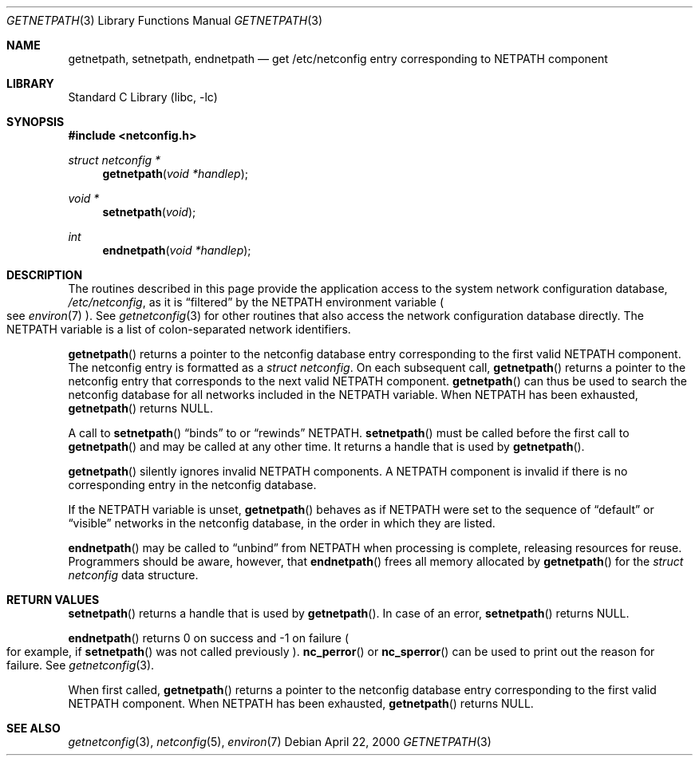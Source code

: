 .\"	@(#)getnetpath.3n 1.26 93/05/07 SMI; from SVr4
.\"	$NetBSD: getnetpath.3,v 1.7 2022/12/04 23:02:57 uwe Exp $
.\" Copyright 1989 AT&T
.Dd April 22, 2000
.Dt GETNETPATH 3
.Os
.Sh NAME
.Nm getnetpath ,
.Nm setnetpath ,
.Nm endnetpath
.Nd get /etc/netconfig entry corresponding to NETPATH component
.Sh LIBRARY
.Lb libc
.Sh SYNOPSIS
.In netconfig.h
.Ft struct netconfig *
.Fn getnetpath "void *handlep"
.Ft void *
.Fn setnetpath "void"
.Ft int
.Fn endnetpath "void *handlep"
.Sh DESCRIPTION
The routines described in this page provide the application access to the system
network configuration database,
.Pa /etc/netconfig ,
as it is
.Dq filtered
by the
.Ev NETPATH
environment variable
.Po see
.Xr environ 7
.Pc .
See
.Xr getnetconfig 3
for other routines that also access the
network configuration database directly.
The
.Ev NETPATH
variable is a list of colon-separated network identifiers.
.Pp
.Fn getnetpath
returns a pointer to the
netconfig database entry corresponding to the first valid
.Ev NETPATH
component.
The netconfig entry is formatted as a
.Vt struct netconfig .
On each subsequent call,
.Fn getnetpath
returns a pointer to the netconfig entry that corresponds to the next
valid
.Ev NETPATH
component.
.Fn getnetpath
can thus be used to search the netconfig database for all networks
included in the
.Ev NETPATH
variable.
When
.Ev NETPATH
has been exhausted,
.Fn getnetpath
returns
.Dv NULL .
.Pp
A call to
.Fn setnetpath
.Dq binds
to or
.Dq rewinds
.Ev NETPATH .
.Fn setnetpath
must be called before the first call to
.Fn getnetpath
and may be called at any other time.
It returns a handle that is used by
.Fn getnetpath .
.Pp
.Fn getnetpath
silently ignores invalid
.Ev NETPATH
components.
A
.Ev NETPATH
component is invalid if there is no corresponding
entry in the netconfig database.
.Pp
If the
.Ev NETPATH
variable is unset,
.Fn getnetpath
behaves as if
.Ev NETPATH
were set to the sequence of
.Dq default
or
.Dq visible
networks in the netconfig database, in the
order in which they are listed.
.\"This proviso holds also for this
.\"whole manpage.
.Pp
.Fn endnetpath
may be called to
.Dq unbind
from
.Ev NETPATH
when processing is complete, releasing resources for reuse.
Programmers should be aware, however, that
.Fn endnetpath
frees all memory allocated by
.Fn getnetpath
for the
.Vt struct netconfig
data structure.
.Sh RETURN VALUES
.Fn setnetpath
returns a handle that is used by
.Fn getnetpath .
In case of an error,
.Fn setnetpath
returns
.Dv NULL .
.Pp
.Fn endnetpath
returns 0 on success and \-1 on failure
.Po
for example, if
.Fn setnetpath
was not called previously
.Pc .
.Fn nc_perror
or
.Fn nc_sperror
can be used to print out the reason for failure.
See
.Xr getnetconfig 3 .
.Pp
When first called,
.Fn getnetpath
returns a pointer to the netconfig database entry corresponding to the first
valid
.Ev NETPATH
component.
When
.Ev NETPATH
has been exhausted,
.Fn getnetpath
returns
.Dv NULL .
.Sh SEE ALSO
.Xr getnetconfig 3 ,
.Xr netconfig 5 ,
.Xr environ 7
